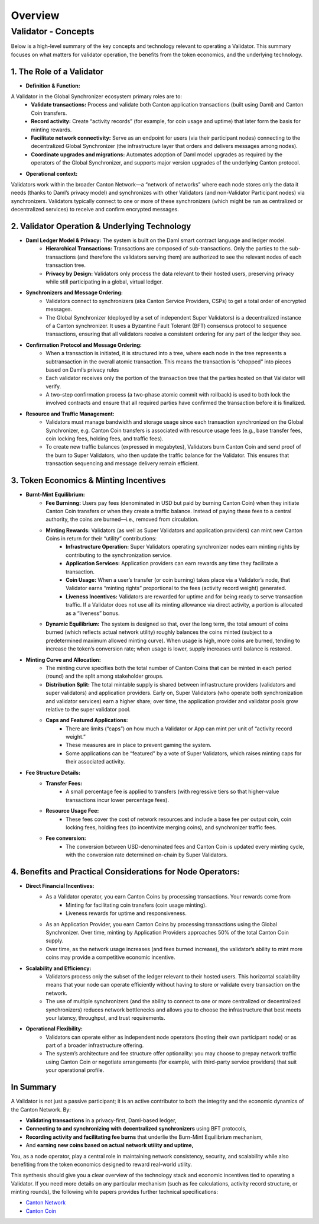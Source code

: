 ..
   Copyright (c) 2025 Digital Asset (Switzerland) GmbH and/or its affiliates. All rights reserved.
..
   SPDX-License-Identifier: Apache-2.0

Overview
========

############
Validator - Concepts
############

Below is a high-level summary of the key concepts and technology relevant to operating a Validator. This summary focuses on what matters for validator operation, the benefits from the token economics, and the underlying technology.

**1. The Role of a Validator**
-----------------------------

* **Definition & Function:**
A Validator in the Global Synchronizer ecosystem primary roles are to:
        * **Validate transactions:** Process and validate both Canton application transactions (built using Daml) and Canton Coin transfers.
        * **Record activity:** Create “activity records” (for example, for coin usage and uptime) that later form the basis for minting rewards.
        * **Facilitate network connectivity:** Serve as an endpoint for users (via their participant nodes) connecting to the decentralized Global Synchronizer (the infrastructure layer that orders and delivers messages among nodes).
        * **Coordinate upgrades and migrations:** Automates adoption of Daml model upgrades as required by the operators of the Global Synchronizer, and supports major version upgrades of the underlying Canton protocol.

* **Operational context:**
Validators work within the broader Canton Network—a “network of networks” where each node stores only the data it needs (thanks to Daml’s privacy model) and synchronizes with other Validators (and non-Validator Participant nodes) via synchronizers. Validators typically connect to one or more of these synchronizers (which might be run as centralized or decentralized services) to receive and confirm encrypted messages.

**2. Validator Operation & Underlying Technology**
-----------------------------

* **Daml Ledger Model & Privacy:** The system is built on the Daml smart contract language and ledger model.
        * **Hierarchical Transactions:** Transactions are composed of sub-transactions. Only the parties to the sub-transactions (and therefore the validators serving them) are authorized to see the relevant nodes of each transaction tree.
        * **Privacy by Design:** Validators only process the data relevant to their hosted users, preserving privacy while still participating in a global, virtual ledger.

* **Synchronizers and Message Ordering:**
        * Validators connect to synchronizers (aka Canton Service Providers, CSPs) to get a total order of encrypted messages.
        * The Global Synchronizer (deployed by a set of independent Super Validators) is a decentralized instance of a Canton synchronizer. It uses a Byzantine Fault Tolerant (BFT) consensus protocol to sequence transactions, ensuring that all validators receive a consistent ordering for any part of the ledger they see.

* **Confirmation Protocol and Message Ordering:**
         * When a transaction is initiated, it is structured into a tree, where each node in the tree represents a subtransaction in the overall atomic transaction. This means the transaction is “chopped” into pieces based on Daml’s privacy rules
         * Each validator receives only the portion of the transaction tree that the parties hosted on that Validator will verify.
         * A two-step confirmation process (a two-phase atomic commit with rollback) is used to both lock the involved contracts and ensure that all required parties have confirmed the transaction before it is finalized.

* **Resource and Traffic Management:**
         * Validators must manage bandwidth and storage usage since each transaction synchronized on the Global Synchronizer, e.g. Canton Coin transfers is associated with resource usage fees (e.g., base transfer fees, coin locking fees, holding fees, and traffic fees).
         * To create new traffic balances (expressed in megabytes), Validators burn Canton Coin and send proof of the burn to Super Validators, who then update the traffic balance for the Validator. This ensures that transaction sequencing and message delivery remain efficient.

**3. Token Economics & Minting Incentives**
------------------------------

* **Burnt-Mint Equilibrium:**
         * **Fee Burninng:**  Users pay fees (denominated in USD but paid by burning Canton Coin) when they initiate Canton Coin transfers or when they create a traffic balance. Instead of paying these fees to a central authority, the coins are burned—i.e., removed from circulation.
         * **Minting Rewards:** Validators (as well as Super Validators and application providers) can mint new Canton Coins in return for their “utility” contributions:
            * **Infrastructure Operation:** Super Validators operating synchronizer nodes earn minting rights by contributing to the synchronization service.
            * **Application Services:** Application providers can earn rewards any time they facilitate a transaction.
            * **Coin Usage:** When a user’s transfer (or coin burning) takes place via a Validator’s node, that Validator earns “minting rights” proportional to the fees (activity record weight) generated.
            * **Liveness Incentives:** Validators are rewarded for uptime and for being ready to serve transaction traffic. If a Validator does not use all its minting allowance via direct activity, a portion is allocated as a “liveness” bonus.
         * **Dynamic Equilibrium:** The system is designed so that, over the long term, the total amount of coins burned (which reflects actual network utility) roughly balances the coins minted (subject to a predetermined maximum allowed minting curve). When usage is high, more coins are burned, tending to increase the token’s conversion rate; when usage is lower, supply increases until balance is restored.

* **Minting Curve and Allocation:**
        * The minting curve specifies both the total number of Canton Coins that can be minted in each period (round) and the split among stakeholder groups.
        * **Distribution Split:** The total mintable supply is shared between infrastructure providers (validators and super validators) and application providers. Early on, Super Validators (who operate both synchronization and validator services) earn a higher share; over time, the application provider and validator pools grow relative to the super validator pool.
        * **Caps and Featured Applications:**
           * There are limits (“caps”) on how much a Validator or App can mint per unit of “activity record weight.”
           * These measures are in place to prevent gaming the system.
           * Some applications can be “featured” by a vote of Super Validators, which raises minting caps for their associated activity.
* **Fee Structure Details:**
         * **Transfer Fees:**
            * A small percentage fee is applied to transfers (with regressive tiers so that higher-value transactions incur lower percentage fees).
         * **Resource Usage Fee:**
            * These fees cover the cost of network resources and include a base fee per output coin, coin locking fees, holding fees (to incentivize merging coins), and synchronizer traffic fees.
         * **Fee conversion:**
            * The conversion between USD-denominated fees and Canton Coin is updated every minting cycle, with the conversion rate determined on-chain by Super Validators.

**4. Benefits and Practical Considerations for Node Operators:**
-----------------------------

*  **Direct Financial Incentives:**
         * As a Validator operator, you earn Canton Coins by processing transactions. Your rewards come from
            * Minting for facilitating coin transfers (coin usage minting).
            * Liveness rewards for uptime and responsiveness.
         * As an Application Provider, you earn Canton Coins by processing transactions using the Global Synchronizer. Over time, minting by Application Providers approaches 50% of the total Canton Coin supply.
         * Over time, as the network usage increases (and fees burned increase), the validator’s ability to mint more coins may provide a competitive economic incentive.

* **Scalability and Efficiency:**
         * Validators process only the subset of the ledger relevant to their hosted users. This horizontal scalability means that your node can operate efficiently without having to store or validate every transaction on the network.
         * The use of multiple synchronizers (and the ability to connect to one or more centralized or decentralized synchronizers) reduces network bottlenecks and allows you to choose the infrastructure that best meets your latency, throughput, and trust requirements.

* **Operational Flexibility:**
         * Validators can operate either as independent node operators (hosting their own participant node) or as part of a broader infrastructure offering.
         * The system’s architecture and fee structure offer optionality: you may choose to prepay network traffic using Canton Coin or negotiate arrangements (for example, with third-party service providers) that suit your operational profile.

**In Summary**
-----------------------------

A Validator is not just a passive participant; it is an active contributor to both the integrity and the economic dynamics of the Canton Network. By:

* **Validating transactions** in a privacy-first, Daml-based ledger,
* **Connecting to and synchronizing with decentralized synchronizers** using BFT protocols,
* **Recording activity and facilitating fee burns** that underlie the Burn-Mint Equilibrium mechanism,
* And **earning new coins based on actual network utility and uptime,**

You, as a node operator, play a central role in maintaining network consistency, security, and scalability while also benefiting from the token economics designed to reward real-world utility.

This synthesis should give you a clear overview of the technology stack and economic incentives tied to operating a Validator. If you need more details on any particular mechanism (such as fee calculations, activity record structure, or minting rounds), the following white papers provides further technical specifications:

* `Canton Network <https://www.digitalasset.com/hubfs/Canton/Canton%20Network%20-%20White%20Paper.pdf>`_
* `Canton Coin <https://www.digitalasset.com/hubfs/Canton%20Network%20Files/Documents%20(whitepapers%2c%20etc...)/Canton%20Coin_%20A%20Canton-Network-native%20payment%20application.pdf>`_







.. todo:: add overview of the deployment docs explaining

   - difference between SV and validator nodes
   - docker compose vs. helm based deployments
   - available networks and releases and their difference

  Consider inlining these into the SV and validator node docs
